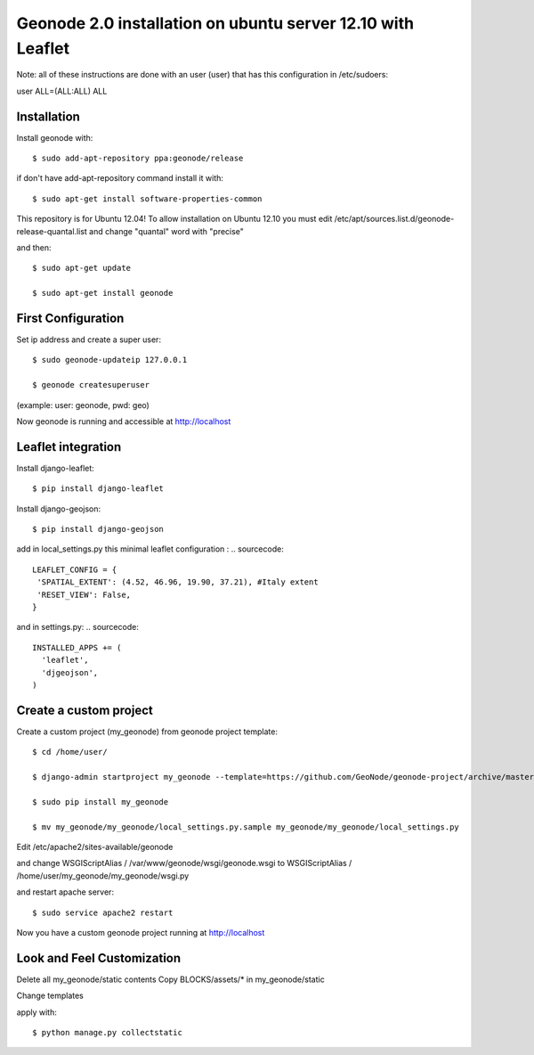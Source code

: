 Geonode 2.0  installation on ubuntu server 12.10 with Leaflet
=============================================================

Note: all of these instructions are done with an user (user) that has this configuration in
/etc/sudoers:

user ALL=(ALL:ALL) ALL


Installation
------------

Install geonode with::

   $ sudo add-apt-repository ppa:geonode/release


if don't have add-apt-repository command install it with::

   $ sudo apt-get install software-properties-common


This repository is for Ubuntu 12.04!
To allow installation on Ubuntu 12.10 you must edit /etc/apt/sources.list.d/geonode-release-quantal.list
and change "quantal" word with "precise"

and then::

   $ sudo apt-get update

   $ sudo apt-get install geonode



First Configuration
-------------------

Set ip address and create a super user::

  $ sudo geonode-updateip 127.0.0.1

  $ geonode createsuperuser

(example: user: geonode, pwd: geo)


Now geonode is running and accessible at http://localhost



Leaflet integration
-------------------


Install django-leaflet::

  $ pip install django-leaflet

Install django-geojson::

    $ pip install django-geojson


add in local_settings.py this minimal leaflet configuration :
.. sourcecode::

   LEAFLET_CONFIG = {
    'SPATIAL_EXTENT': (4.52, 46.96, 19.90, 37.21), #Italy extent
    'RESET_VIEW': False,
   }

and in settings.py:
.. sourcecode::

   INSTALLED_APPS += (
     'leaflet',
     'djgeojson',
   )











Create a custom project
-----------------------

Create a custom project (my_geonode) from geonode project template::

  $ cd /home/user/

  $ django-admin startproject my_geonode --template=https://github.com/GeoNode/geonode-project/archive/master.zip -epy,rst

  $ sudo pip install my_geonode

  $ mv my_geonode/my_geonode/local_settings.py.sample my_geonode/my_geonode/local_settings.py


Edit /etc/apache2/sites-available/geonode

and change WSGIScriptAlias / /var/www/geonode/wsgi/geonode.wsgi
to WSGIScriptAlias / /home/user/my_geonode/my_geonode/wsgi.py

and restart apache server::

  $ sudo service apache2 restart

Now you have a custom geonode project running at http://localhost


Look and Feel Customization
---------------------------

Delete all my_geonode/static contents
Copy BLOCKS/assets/* in my_geonode/static

Change templates

apply with::

  $ python manage.py collectstatic
